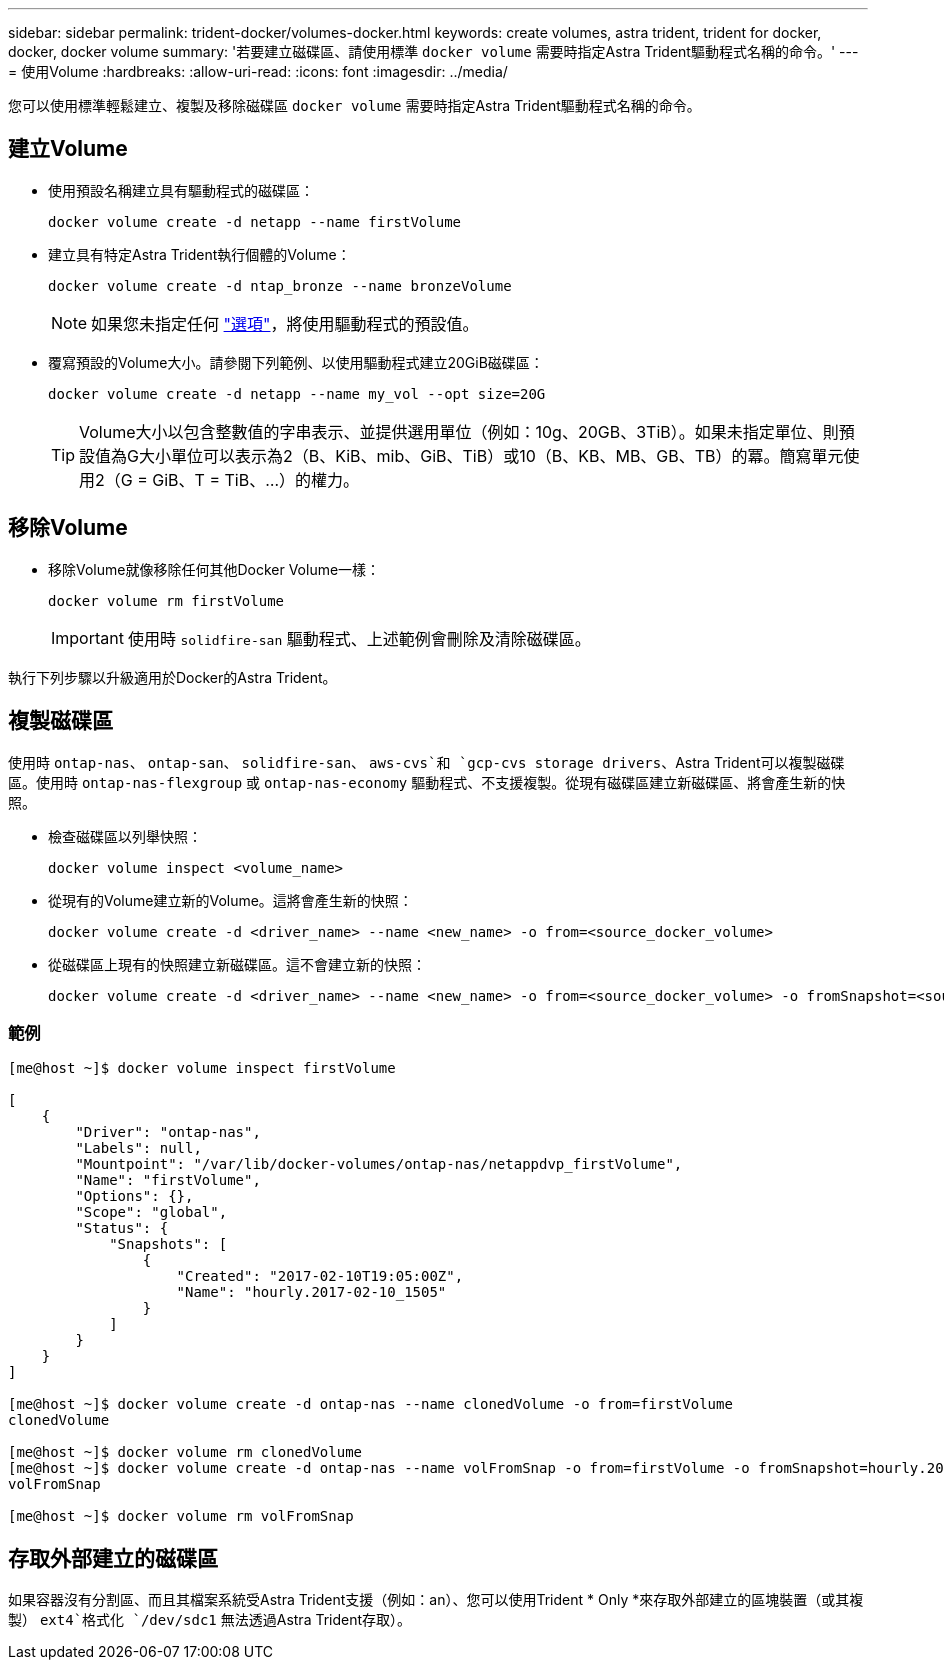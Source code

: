 ---
sidebar: sidebar 
permalink: trident-docker/volumes-docker.html 
keywords: create volumes, astra trident, trident for docker, docker, docker volume 
summary: '若要建立磁碟區、請使用標準 `docker volume` 需要時指定Astra Trident驅動程式名稱的命令。' 
---
= 使用Volume
:hardbreaks:
:allow-uri-read: 
:icons: font
:imagesdir: ../media/


您可以使用標準輕鬆建立、複製及移除磁碟區 `docker volume` 需要時指定Astra Trident驅動程式名稱的命令。



== 建立Volume

* 使用預設名稱建立具有驅動程式的磁碟區：
+
[listing]
----
docker volume create -d netapp --name firstVolume
----
* 建立具有特定Astra Trident執行個體的Volume：
+
[listing]
----
docker volume create -d ntap_bronze --name bronzeVolume
----
+

NOTE: 如果您未指定任何 link:volume-driver-options.html["選項"^]，將使用驅動程式的預設值。

* 覆寫預設的Volume大小。請參閱下列範例、以使用驅動程式建立20GiB磁碟區：
+
[listing]
----
docker volume create -d netapp --name my_vol --opt size=20G
----
+

TIP: Volume大小以包含整數值的字串表示、並提供選用單位（例如：10g、20GB、3TiB）。如果未指定單位、則預設值為G大小單位可以表示為2（B、KiB、mib、GiB、TiB）或10（B、KB、MB、GB、TB）的冪。簡寫單元使用2（G = GiB、T = TiB、…）的權力。





== 移除Volume

* 移除Volume就像移除任何其他Docker Volume一樣：
+
[listing]
----
docker volume rm firstVolume
----
+

IMPORTANT: 使用時 `solidfire-san` 驅動程式、上述範例會刪除及清除磁碟區。



執行下列步驟以升級適用於Docker的Astra Trident。



== 複製磁碟區

使用時 `ontap-nas`、 `ontap-san`、 `solidfire-san`、 `aws-cvs`和 `gcp-cvs storage drivers`、Astra Trident可以複製磁碟區。使用時 `ontap-nas-flexgroup` 或 `ontap-nas-economy` 驅動程式、不支援複製。從現有磁碟區建立新磁碟區、將會產生新的快照。

* 檢查磁碟區以列舉快照：
+
[listing]
----
docker volume inspect <volume_name>
----
* 從現有的Volume建立新的Volume。這將會產生新的快照：
+
[listing]
----
docker volume create -d <driver_name> --name <new_name> -o from=<source_docker_volume>
----
* 從磁碟區上現有的快照建立新磁碟區。這不會建立新的快照：
+
[listing]
----
docker volume create -d <driver_name> --name <new_name> -o from=<source_docker_volume> -o fromSnapshot=<source_snap_name>
----




=== 範例

[listing]
----
[me@host ~]$ docker volume inspect firstVolume

[
    {
        "Driver": "ontap-nas",
        "Labels": null,
        "Mountpoint": "/var/lib/docker-volumes/ontap-nas/netappdvp_firstVolume",
        "Name": "firstVolume",
        "Options": {},
        "Scope": "global",
        "Status": {
            "Snapshots": [
                {
                    "Created": "2017-02-10T19:05:00Z",
                    "Name": "hourly.2017-02-10_1505"
                }
            ]
        }
    }
]

[me@host ~]$ docker volume create -d ontap-nas --name clonedVolume -o from=firstVolume
clonedVolume

[me@host ~]$ docker volume rm clonedVolume
[me@host ~]$ docker volume create -d ontap-nas --name volFromSnap -o from=firstVolume -o fromSnapshot=hourly.2017-02-10_1505
volFromSnap

[me@host ~]$ docker volume rm volFromSnap
----


== 存取外部建立的磁碟區

如果容器沒有分割區、而且其檔案系統受Astra Trident支援（例如：an）、您可以使用Trident * Only *來存取外部建立的區塊裝置（或其複製） `ext4`格式化 `/dev/sdc1` 無法透過Astra Trident存取）。
